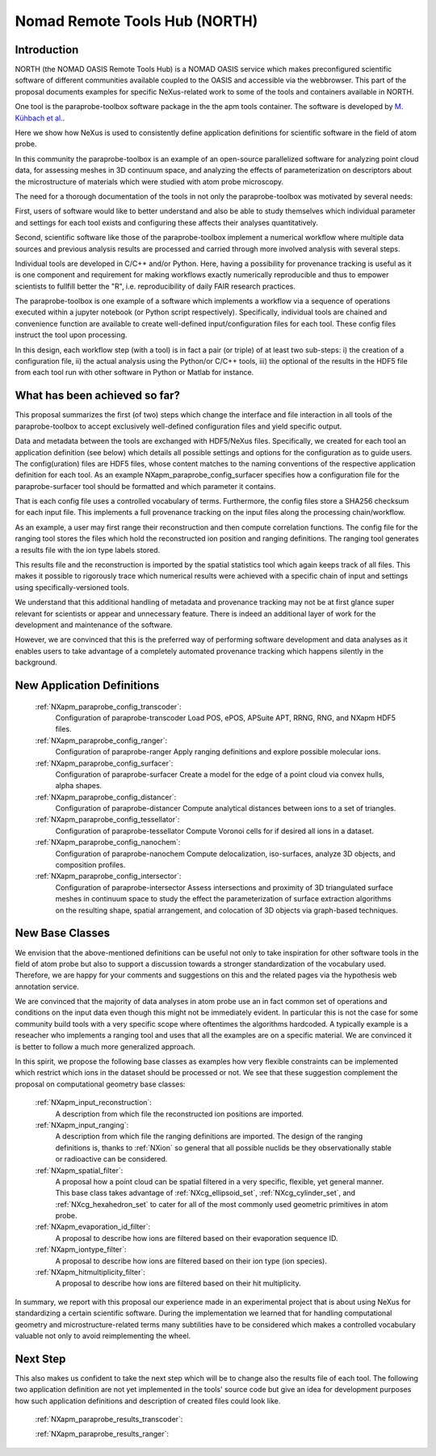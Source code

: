 .. _North-Structure:

==============================
Nomad Remote Tools Hub (NORTH)
==============================


.. index::
   IntroductionApmParaprobe
   WhatHasBeenAchieved
   ApmParaprobeAppDef
   ApmParaprobeNewBC
   NextStep


.. _IntroductionApmParaprobe:

Introduction
##############

NORTH (the NOMAD OASIS Remote Tools Hub) is a NOMAD OASIS service which makes
preconfigured scientific software of different communities available coupled
to the OASIS and accessible via the webbrowser. This part of the proposal documents
examples for specific NeXus-related work to some of the tools and containers
available in NORTH.

One tool is the paraprobe-toolbox software package in the the apm tools container.
The software is developed by `M. Kühbach et al. <https://arxiv.org/abs/2205.13510>`_.

Here we show how NeXus is used to consistently define application definitions
for scientific software in the field of atom probe.

In this community the paraprobe-toolbox is an example of an open-source parallelized
software for analyzing point cloud data, for assessing meshes in 3D continuum
space, and analyzing the effects of parameterization on descriptors
about the microstructure of materials which were studied with atom probe microscopy.

The need for a thorough documentation of the tools in not only the paraprobe-toolbox
was motivated by several needs:

First, users of software would like to better understand and also be able to
study themselves which individual parameter and settings for each tool exists
and configuring these affects their analyses quantitatively.

Second, scientific software like those of the paraprobe-toolbox implement a
numerical workflow where multiple data sources and previous analysis results
are processed and carried through more involved analysis with several steps.

Individual tools are developed in C/C++ and/or Python. Here, having a possibility
for provenance tracking is useful as it is one component and requirement for
making workflows exactly numerically reproducible and thus to empower scientists
to fullfill better the "R", i.e. reproducibility of daily FAIR research practices.

The paraprobe-toolbox is one example of a software which implements a workflow
via a sequence of operations executed within a jupyter notebook
(or Python script respectively). Specifically, individual tools are chained
and convenience function are available to create well-defined input/configuration
files for each tool. These config files instruct the tool upon processing.

In this design, each workflow step (with a tool) is in fact a pair (or triple) of
at least two sub-steps: i) the creation of a configuration file, 
ii) the actual analysis using the Python/or C/C++ tools, 
iii) the optional of the results in the HDF5 file from each tool run with
other software in Python or Matlab for instance.


.. _WhatHasBeenAchieved:

What has been achieved so far?
##############################

This proposal summarizes the first (of two) steps which change the interface and
file interaction in all tools of the paraprobe-toolbox to accept exclusively
well-defined configuration files and yield specific output.

Data and metadata between the tools are exchanged with HDF5/NeXus files.
Specifically, we created for each tool an application definition (see below)
which details all possible settings and options for the configuration as to
guide users. The config(uration) files are HDF5 files, whose content matches
to the naming conventions of the respective application definition for each tool.
As an example NXapm_paraprobe_config_surfacer specifies how a configuration file
for the paraprobe-surfacer tool should be formatted and which parameter it contains.

That is each config file uses a controlled vocabulary of terms. Furthermore,
the config files store a SHA256 checksum for each input file.
This implements a full provenance tracking on the input files along the
processing chain/workflow.

As an example, a user may first range their reconstruction and then compute
correlation functions. The config file for the ranging tool stores the files
which hold the reconstructed ion position and ranging definitions.
The ranging tool generates a results file with the ion type labels stored.

This results file and the reconstruction is imported by the spatial statistics
tool which again keeps track of all files. This makes it possible to rigorously
trace which numerical results were achieved with a specific chain of input and
settings using specifically-versioned tools.

We understand that this additional handling of metadata and provenance tracking
may not be at first glance super relevant for scientists or appear and unnecessary
feature. There is indeed an additional layer of work for the development
and maintenance of the software.

However, we are convinced that this is the preferred way of performing software
development and data analyses as it enables users to take advantage of a completely
automated provenance tracking which happens silently in the background.

.. _ApmParaprobeAppDef:

New Application Definitions
############################

    :ref:`NXapm_paraprobe_config_transcoder`:
        Configuration of paraprobe-transcoder
        Load POS, ePOS, APSuite APT, RRNG, RNG, and NXapm HDF5 files.

    :ref:`NXapm_paraprobe_config_ranger`:
        Configuration of paraprobe-ranger
        Apply ranging definitions and explore possible molecular ions.

    :ref:`NXapm_paraprobe_config_surfacer`:
        Configuration of paraprobe-surfacer
        Create a model for the edge of a point cloud via convex hulls, alpha shapes.

    :ref:`NXapm_paraprobe_config_distancer`:
        Configuration of paraprobe-distancer
        Compute analytical distances between ions to a set of triangles.

    :ref:`NXapm_paraprobe_config_tessellator`:
        Configuration of paraprobe-tessellator
        Compute Voronoi cells for if desired all ions in a dataset.

    :ref:`NXapm_paraprobe_config_nanochem`:
        Configuration of paraprobe-nanochem
        Compute delocalization, iso-surfaces, analyze 3D objects, and composition profiles.

    :ref:`NXapm_paraprobe_config_intersector`:
        Configuration of paraprobe-intersector
        Assess intersections and proximity of 3D triangulated surface meshes in
        continuum space to study the effect the parameterization of surface
        extraction algorithms on the resulting shape, spatial arrangement,
        and colocation of 3D objects via graph-based techniques.

.. _ApmParaprobeNewBC:

New Base Classes
#################

We envision that the above-mentioned definitions can be useful not only to take
inspiration for other software tools in the field of atom probe but also to support
a discussion towards a stronger standardization of the vocabulary used.
Therefore, we are happy for your comments and suggestions on this and the related
pages via the hypothesis web annotation service.

We are convinced that the majority of data analyses in atom probe use
an in fact common set of operations and conditions on the input data
even though this might not be immediately evident. In particular this is not
the case for some community build tools with a very specific scope where oftentimes
the algorithms hardcoded. A typically example is a reseacher who implements a
ranging tool and uses that all the examples are on a specific material.
We are convinced it is better to follow a much more generalized approach.

In this spirit, we propose the following base classes as examples how very
flexible constraints can be implemented which restrict which ions in the dataset
should be processed or not. We see that these suggestion complement the
proposal on computational geometry base classes:

    :ref:`NXapm_input_reconstruction`:
        A description from which file the reconstructed ion positions are imported.

    :ref:`NXapm_input_ranging`:
        A description from which file the ranging definitions are imported.
        The design of the ranging definitions is, thanks to :ref:`NXion` so
        general that all possible nuclids be they observationally stable
        or radioactive can be considered.

    :ref:`NXapm_spatial_filter`:
        A proposal how a point cloud can be spatial filtered in a very specific,
        flexible, yet general manner. This base class takes advantage of
        :ref:`NXcg_ellipsoid_set`, :ref:`NXcg_cylinder_set`, and :ref:`NXcg_hexahedron_set`
        to cater for all of the most commonly used geometric primitives in
        atom probe.

    :ref:`NXapm_evaporation_id_filter`:
        A proposal to describe how ions are filtered based on their evaporation
        sequence ID.

    :ref:`NXapm_iontype_filter`:
        A proposal to describe how ions are filtered based on their
        ion type (ion species).

    :ref:`NXapm_hitmultiplicity_filter`:
        A proposal to describe how ions are filtered based on their
        hit multiplicity.

In summary, we report with this proposal our experience made in an experimental
project that is about using NeXus for standardizing a certain scientific software.
During the implementation we learned that for handling computational geometry
and microstructure-related terms many subtilities have to be considered which
makes a controlled vocabulary valuable not only to avoid reimplementing the wheel.


.. NextStep:

Next Step
####################

This also makes us confident to take the next step which will be to change also
the results file of each tool. The following two application definition are
not yet implemented in the tools' source code but give an idea for development
purposes how such application definitions and description of created files could
look like.

    :ref:`NXapm_paraprobe_results_transcoder`:

    :ref:`NXapm_paraprobe_results_ranger`:


